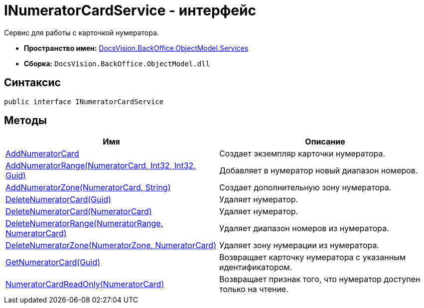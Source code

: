 = INumeratorCardService - интерфейс

Сервис для работы с карточкой нумератора.

* *Пространство имен:* xref:api/DocsVision/BackOffice/ObjectModel/Services/Services_NS.adoc[DocsVision.BackOffice.ObjectModel.Services]
* *Сборка:* `DocsVision.BackOffice.ObjectModel.dll`

== Синтаксис

[source,csharp]
----
public interface INumeratorCardService
----

== Методы

[cols=",",options="header"]
|===
|Имя |Описание
|xref:api/DocsVision/BackOffice/ObjectModel/Services/INumeratorCardService.AddNumeratorCard_MT.adoc[AddNumeratorCard] |Создает экземпляр карточки нумератора.
|xref:api/DocsVision/BackOffice/ObjectModel/Services/INumeratorCardService.AddNumeratorRange_MT.adoc[AddNumeratorRange(NumeratorCard, Int32, Int32, Guid)] |Добавляет в нумератор новый диапазон номеров.
|xref:api/DocsVision/BackOffice/ObjectModel/Services/INumeratorCardService.AddNumeratorZone_MT.adoc[AddNumeratorZone(NumeratorCard, String)] |Создает дополнительную зону нумератора.
|xref:api/DocsVision/BackOffice/ObjectModel/Services/INumeratorCardService.DeleteNumeratorCard_MT.adoc[DeleteNumeratorCard(Guid)] |Удаляет нумератор.
|xref:api/DocsVision/BackOffice/ObjectModel/Services/INumeratorCardService.DeleteNumeratorCard_1_MT.adoc[DeleteNumeratorCard(NumeratorCard)] |Удаляет нумератор.
|xref:api/DocsVision/BackOffice/ObjectModel/Services/INumeratorCardService.DeleteNumeratorRange_MT.adoc[DeleteNumeratorRange(NumeratorRange, NumeratorCard)] |Удаляет диапазон номеров из нумератора.
|xref:api/DocsVision/BackOffice/ObjectModel/Services/INumeratorCardService.DeleteNumeratorZone_MT.adoc[DeleteNumeratorZone(NumeratorZone, NumeratorCard)] |Удаляет зону нумерации из нумератора.
|xref:api/DocsVision/BackOffice/ObjectModel/Services/INumeratorCardService.GetNumeratorCard_MT.adoc[GetNumeratorCard(Guid)] |Возвращает карточку нумератора с указанным идентификатором.
|xref:api/DocsVision/BackOffice/ObjectModel/Services/INumeratorCardService.NumeratorCardReadOnly_MT.adoc[NumeratorCardReadOnly(NumeratorCard)] |Возвращает признак того, что нумератор доступен только на чтение.
|===


